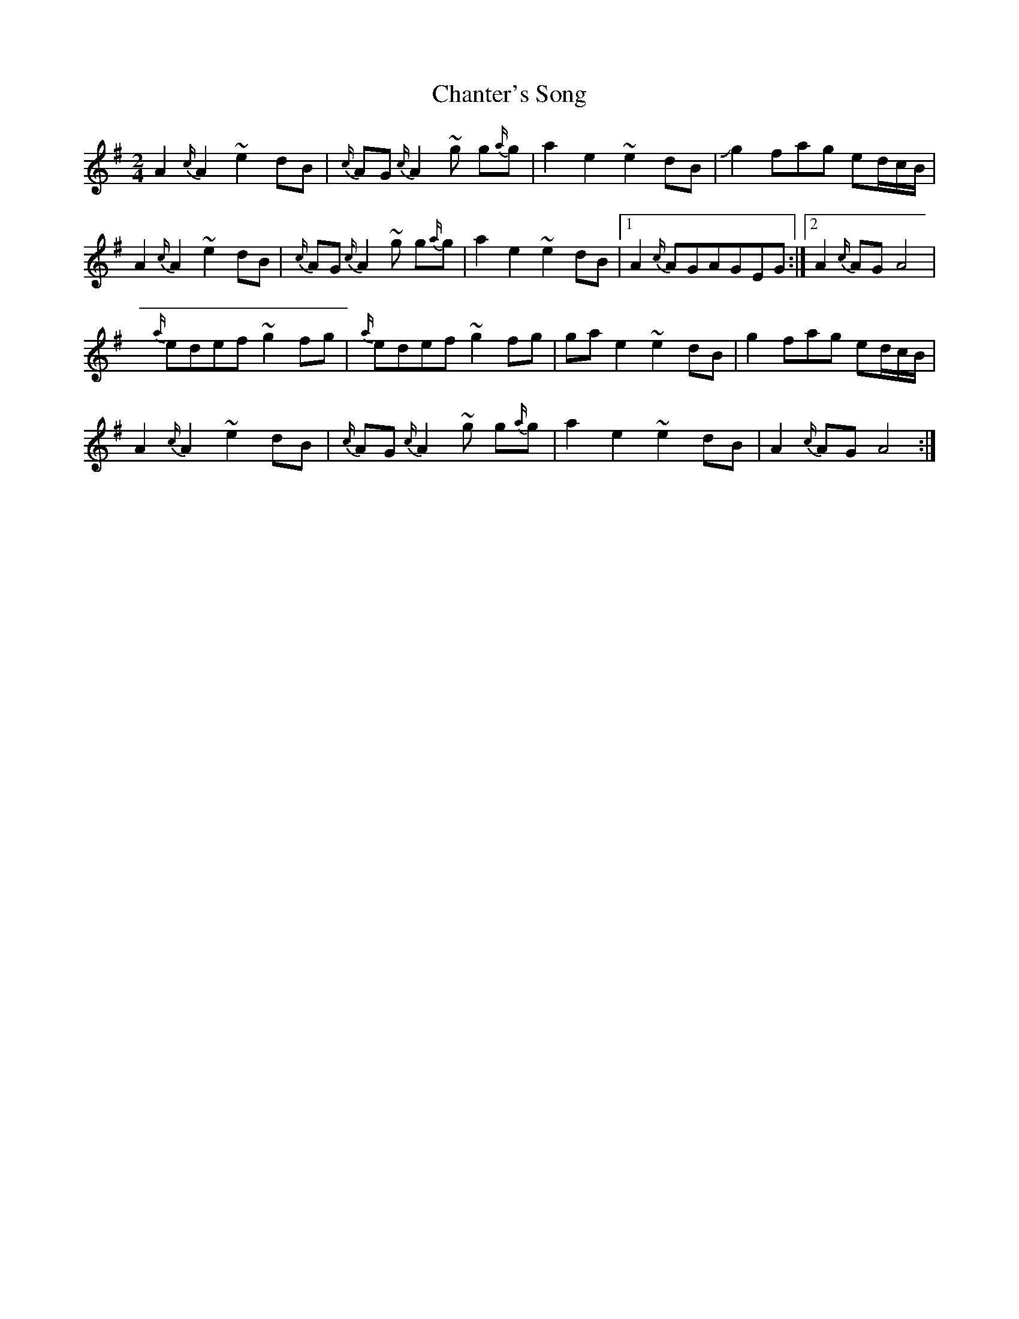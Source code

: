X: 5
T: Chanter's Song
Z: Mikethebook
S: https://thesession.org/tunes/2082#setting22149
R: polka
M: 2/4
L: 1/8
K: Ador
A2{c/}A2 ~e2dB|{c/}AG{c/}A2 ~g g{a/}g|a2e2 ~e2dB|!slide!g2fag ed/c/B/|
A2{c/}A2 ~e2dB|{c/}AG{c/}A2 ~g g{a/}g|a2e2 ~e2dB|1A2 {c/}AGAGEG:|2A2 {c/}AGA4|
{a/}edef ~g2fg|{a/}edef ~g2fg|gae2 ~e2dB|g2fag ed/c/B/|
A2{c/}A2 ~e2dB|{c/}AG{c/}A2 ~g g{a/}g|a2e2 ~e2dB|A2 {c/}AGA4:|
